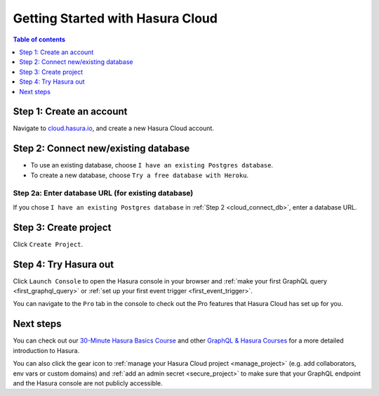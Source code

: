 .. meta::
   :description: Hasura Cloud getting started
   :keywords: hasura, docs, cloud, signup

.. _cloud_getting_started:

Getting Started with Hasura Cloud
=================================

.. contents:: Table of contents
  :backlinks: none
  :depth: 1
  :local:

Step 1: Create an account
-------------------------

Navigate to `cloud.hasura.io 
<https://cloud.hasura.io/login>`__, and create a new Hasura Cloud account.

.. _cloud_connect_db:

Step 2: Connect new/existing database
-------------------------------------

- To use an existing database, choose ``I have an existing Postgres database``.
- To create a new database, choose ``Try a free database with Heroku``.

.. thumbnail:: /img/graphql/cloud/getting-started/connect-db.png
   :alt: Connect new or existing database
   :width: 591px

Step 2a: Enter database URL (for existing database)
^^^^^^^^^^^^^^^^^^^^^^^^^^^^^^^^^^^^^^^^^^^^^^^^^^^

If you chose ``I have an existing Postgres database`` in :ref:`Step 2 <cloud_connect_db>`, enter a database URL.

.. thumbnail:: /img/graphql/cloud/getting-started/connect-existing-db.png
   :alt: Enter URL for existing database
   :width: 556px

Step 3: Create project
----------------------

Click ``Create Project``.

.. thumbnail:: /img/graphql/cloud/getting-started/create-project-new-db.png
   :alt: Create project for new database
   :width: 539px
   :group: create
   :class: inline-block

.. thumbnail:: /img/graphql/cloud/getting-started/create-project-existing-db.png
   :alt: Create project for existing database
   :width: 552px
   :group: create
   :class: inline-block

Step 4: Try Hasura out
----------------------

Click ``Launch Console`` to open the Hasura console in your browser and
:ref:`make your first GraphQL query <first_graphql_query>` or :ref:`set up your first event trigger <first_event_trigger>`.

.. thumbnail:: /img/graphql/cloud/getting-started/project-functionalities.png
  :alt: Project actions
  :width: 860px

You can navigate to the ``Pro`` tab in the console to check out the Pro features that Hasura Cloud has set up for you.

.. thumbnail:: /img/graphql/cloud/metrics/pro-tab-overview.png
  :alt: Hasura Console: Pro tab
  :width: 1000px

Next steps
----------

You can check out our `30-Minute Hasura Basics Course <https://hasura.io/learn/graphql/hasura/introduction/>`__
and other `GraphQL & Hasura Courses <https://hasura.io/learn/>`__ for a more detailed introduction to Hasura.

You can also click the gear icon to :ref:`manage your Hasura Cloud project <manage_project>` (e.g. add
collaborators, env vars or custom domains) and :ref:`add an admin secret <secure_project>` to make sure that your
GraphQL endpoint and the Hasura console are not publicly accessible.

.. thumbnail:: /img/graphql/cloud/getting-started/project-functionalities.png
  :alt: Project actions
  :width: 860px

